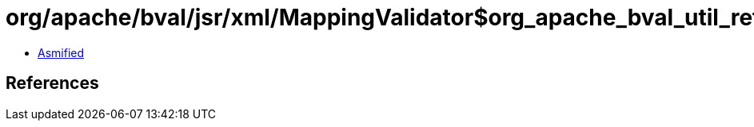 = org/apache/bval/jsr/xml/MappingValidator$org_apache_bval_util_reflection_Reflection$$getDeclaredMethod$$Ljava_lang_Class$Ljava_lang_String$arrayOfLjava_lang_Class$_ACTION.class

 - link:MappingValidator$org_apache_bval_util_reflection_Reflection$$getDeclaredMethod$$Ljava_lang_Class$Ljava_lang_String$arrayOfLjava_lang_Class$_ACTION-asmified.java[Asmified]

== References

